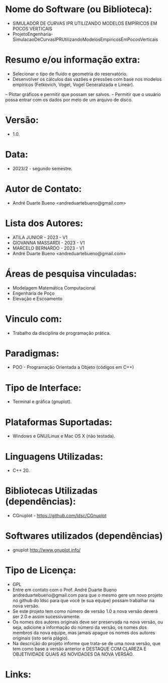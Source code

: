 
* Nome do Software (ou Biblioteca):
- SIMULADOR DE CURVAS IPR UTILIZANDO MODELOS EMPÍRICOS EM POCOS VERTICAIS
- ProjetoEngenharia-SimulacaoDeCurvasIPRUtilizandoModelosEmpiricosEmPocosVerticais


* Resumo e/ou informação extra: 
- Selecionar o tipo de fluido e geometria do reservatório.
- Desenvolver os cálculos das vazões e pressões com base nos modelos empíricos (Fetkovich, Vogel, Vogel Generalizada e Linear).
– Plotar gráficos e permitir que possam ser salvos.
– Permitir que o usuário possa entrar com os dados por meio de um arquivo de disco.

* Versão: 
- 1.0.

* Data:
- 2023/2 - segundo semestre.
  
* Autor de Contato:
- André Duarte Bueno <andreduartebueno@gmail.com>

* Lista dos Autores:
- ATILA JUNIOR - 2023 - V1
- GIOVANNA MASSARDI - 2023 - V1
- MARCELO BERNARDO - 2023 - V1
- André Duarte Bueno <andreduartebueno@gmail.com>

* Áreas de pesquisa vinculadas: 
- Modelagem Matemática Computacional
- Engenharia de Poço
- Elevação e Escoamento  

* Vinculo com: 
- Trabalho da disciplina de programação prática.

* Paradigmas: 
- POO - Programação Orientada a Objeto (códigos em C++)

* Tipo de Interface: 
- Terminal e gráfica (gnuplot).

* Plataformas Suportadas: 
- Windows e GNU/Linux e Mac OS X (não testada).

* Linguagens Utilizadas: 
- C++ 20.

* Bibliotecas Utilizadas (dependências):
- CGnuplot - https://github.com/ldsc/CGnuplot

* Softwares utilizados (dependências)
- gnuplot http://www.gnuplot.info/

* Tipo de Licença:
- GPL
- Entre em contato com o Prof. André Duarte Bueno
  andreduartebueno@gmail.com para que o mesmo gere um novo projeto no github do ldsc para que você (e sua equipe) possam trabalhar na nova versão.
- Se este projeto tem como número de versão 1.0 a nova versão deverá ser 2.0 e assim sucessivamente.
- Os nomes dos autores originais deve ser preservada na nova versão, ou seja, adicione a informação do número da versão, os nomes dos membros da nova equipe, mas jamais apague os nomes dos autores originais (isto seria plágio).
- Na descrição do projeto informe que trata-se de uma nova versão, que tem como base a versão anterior e DESTAQUE COM CLAREZA E OBJETIVIDADE QUAIS AS NOVIDADES DA NOVA VERSÃO.
  
* Links:

